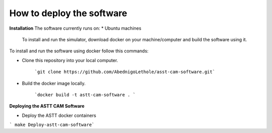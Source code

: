 How to deploy the software
==========================

**Installation**  
The software currently runs on:   
* Ubuntu machines

 To install and run the simulator, download docker on your machine/computer and build the software using it.

To install and run the software using docker follow this commands:

* Clone this repository into your local computer.

    ```git clone https://github.com/AbednigoLethole/asst-cam-software.git```

* Build the docker image locally.

    ```docker build -t astt-cam-software . ```

**Deploying the ASTT CAM Software**

* Deploy the ASTT docker containers

``` make Deploy-astt-cam-software```